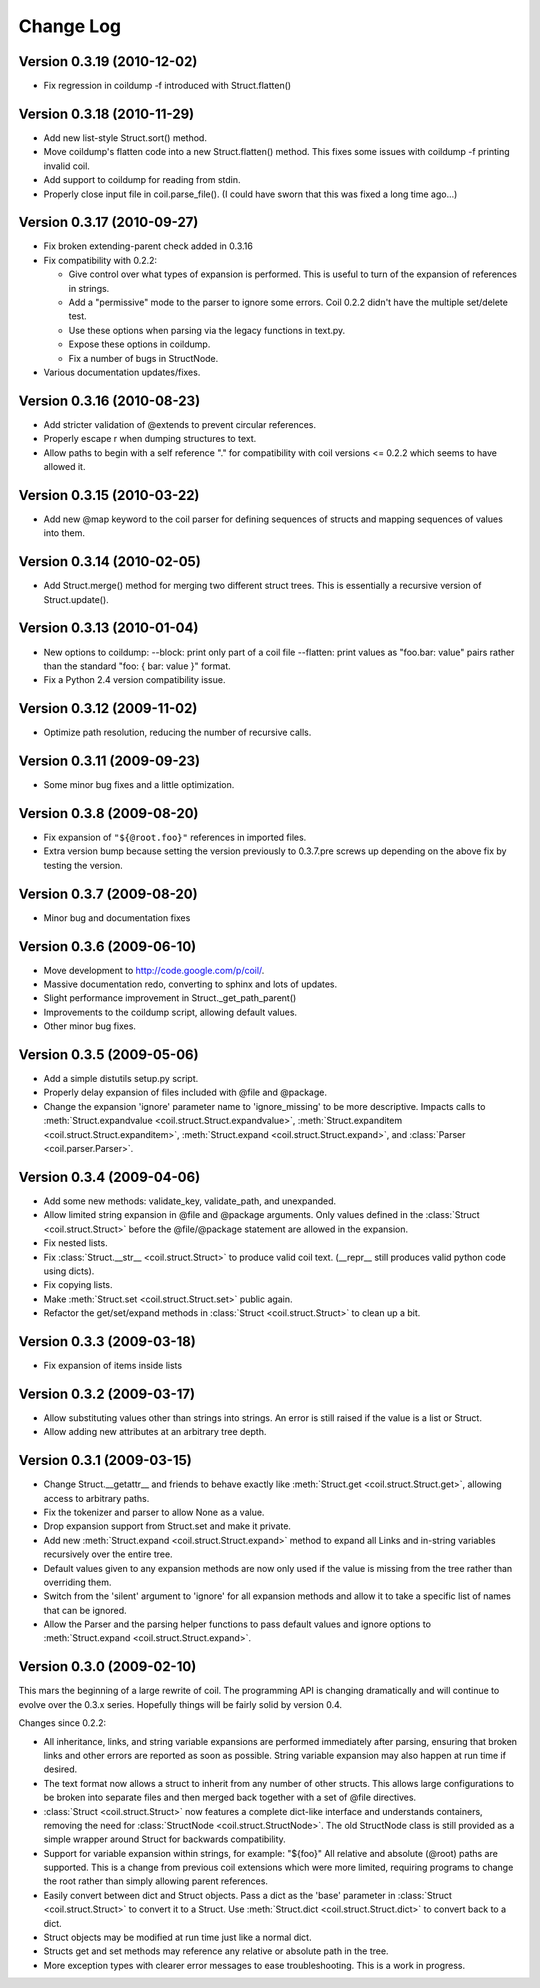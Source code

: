 **********
Change Log
**********

Version 0.3.19 (2010-12-02)
===========================

- Fix regression in coildump -f introduced with Struct.flatten()

Version 0.3.18 (2010-11-29)
===========================

- Add new list-style Struct.sort() method.

- Move coildump's flatten code into a new Struct.flatten() method.
  This fixes some issues with coildump -f printing invalid coil.

- Add support to coildump for reading from stdin.

- Properly close input file in coil.parse_file().
  (I could have sworn that this was fixed a long time ago...)

Version 0.3.17 (2010-09-27)
===========================

- Fix broken extending-parent check added in 0.3.16

- Fix compatibility with 0.2.2:

  * Give control over what types of expansion is performed.
    This is useful to turn of the expansion of references in strings.
  * Add a "permissive" mode to the parser to ignore some errors.
    Coil 0.2.2 didn't have the multiple set/delete test.
  * Use these options when parsing via the legacy functions in text.py.
  * Expose these options in coildump.
  * Fix a number of bugs in StructNode.

- Various documentation updates/fixes.

Version 0.3.16 (2010-08-23)
===========================

- Add stricter validation of @extends to prevent circular references.

- Properly escape \r when dumping structures to text.

- Allow paths to begin with a self reference "." for compatibility with
  coil versions <= 0.2.2 which seems to have allowed it.

Version 0.3.15 (2010-03-22)
===========================

- Add new @map keyword to the coil parser for defining sequences of
  structs and mapping sequences of values into them.

Version 0.3.14 (2010-02-05)
===========================

- Add Struct.merge() method for merging two different struct trees. This
  is essentially a recursive version of Struct.update().

Version 0.3.13 (2010-01-04)
===========================

- New options to coildump:
  --block: print only part of a coil file
  --flatten: print values as "foo.bar: value" pairs rather than the
  standard "foo: { bar: value }" format.

- Fix a Python 2.4 version compatibility issue.

Version 0.3.12 (2009-11-02)
===========================

- Optimize path resolution, reducing the number of recursive calls.

Version 0.3.11 (2009-09-23)
===========================

- Some minor bug fixes and a little optimization.

Version 0.3.8 (2009-08-20)
==========================

- Fix expansion of ``"${@root.foo}"`` references in imported files.

- Extra version bump because setting the version previously to 0.3.7.pre
  screws up depending on the above fix by testing the version.

Version 0.3.7 (2009-08-20)
==========================

- Minor bug and documentation fixes

Version 0.3.6 (2009-06-10)
==========================

- Move development to http://code.google.com/p/coil/.

- Massive documentation redo, converting to sphinx and lots of updates.

- Slight performance improvement in Struct._get_path_parent()

- Improvements to the coildump script, allowing default values.

- Other minor bug fixes.

Version 0.3.5 (2009-05-06)
==========================

- Add a simple distutils setup.py script.

- Properly delay expansion of files included with @file and @package.

- Change the expansion 'ignore' parameter name to 'ignore_missing' to be
  more descriptive. Impacts calls to :meth:`Struct.expandvalue
  <coil.struct.Struct.expandvalue>`, :meth:`Struct.expanditem
  <coil.struct.Struct.expanditem>`, :meth:`Struct.expand
  <coil.struct.Struct.expand>`, and :class:`Parser
  <coil.parser.Parser>`.

Version 0.3.4 (2009-04-06)
==========================

- Add some new methods: validate_key, validate_path, and unexpanded.

- Allow limited string expansion in @file and @package arguments.  Only
  values defined in the :class:`Struct <coil.struct.Struct>` before the
  @file/@package statement are allowed in the expansion.

- Fix nested lists.

- Fix :class:`Struct.__str__ <coil.struct.Struct>` to produce valid coil
  text. (__repr__ still produces valid python code using dicts).

- Fix copying lists.

- Make :meth:`Struct.set <coil.struct.Struct.set>` public again.

- Refactor the get/set/expand methods in :class:`Struct
  <coil.struct.Struct>` to clean up a bit.

Version 0.3.3 (2009-03-18)
==========================

- Fix expansion of items inside lists

Version 0.3.2 (2009-03-17)
==========================

- Allow substituting values other than strings into strings.
  An error is still raised if the value is a list or Struct.

- Allow adding new attributes at an arbitrary tree depth.

Version 0.3.1 (2009-03-15)
==========================

- Change Struct.__getattr__ and friends to behave exactly like
  :meth:`Struct.get <coil.struct.Struct.get>`, allowing access to
  arbitrary paths.

- Fix the tokenizer and parser to allow None as a value.

- Drop expansion support from Struct.set and make it private.

- Add new :meth:`Struct.expand <coil.struct.Struct.expand>` method to
  expand all Links and in-string variables recursively over the entire
  tree.

- Default values given to any expansion methods are now only used if
  the value is missing from the tree rather than overriding them.

- Switch from the 'silent' argument to 'ignore' for all expansion
  methods and allow it to take a specific list of names that can
  be ignored.

- Allow the Parser and the parsing helper functions to pass default
  values and ignore options to :meth:`Struct.expand
  <coil.struct.Struct.expand>`.

Version 0.3.0 (2009-02-10)
==========================

This mars the beginning of a large rewrite of coil. The programming API
is changing dramatically and will continue to evolve over the 0.3.x
series. Hopefully things will be fairly solid by version 0.4.

Changes since 0.2.2:

- All inheritance, links, and string variable expansions are performed
  immediately after parsing, ensuring that broken links and other
  errors are reported as soon as possible. String variable expansion
  may also happen at run time if desired.

- The text format now allows a struct to inherit from any number of
  other structs. This allows large configurations to be broken into
  separate files and then merged back together with a set of @file
  directives.

- :class:`Struct <coil.struct.Struct>` now features a complete dict-like
  interface and understands containers, removing the need for
  :class:`StructNode <coil.struct.StructNode>`. The old StructNode class
  is still provided as a simple wrapper around Struct for backwards
  compatibility.

- Support for variable expansion within strings, for example: "${foo}"
  All relative and absolute (@root) paths are supported. This is a
  change from previous coil extensions which were more limited,
  requiring programs to change the root rather than simply allowing
  parent references.

- Easily convert between dict and Struct objects. Pass a dict as the
  'base' parameter in :class:`Struct <coil.struct.Struct>` to convert it
  to a Struct. Use :meth:`Struct.dict <coil.struct.Struct.dict>` to
  convert back to a dict.

- Struct objects may be modified at run time just like a normal dict.

- Structs get and set methods may reference any relative or absolute
  path in the tree.

- More exception types with clearer error messages to ease
  troubleshooting. This is a work in progress.

